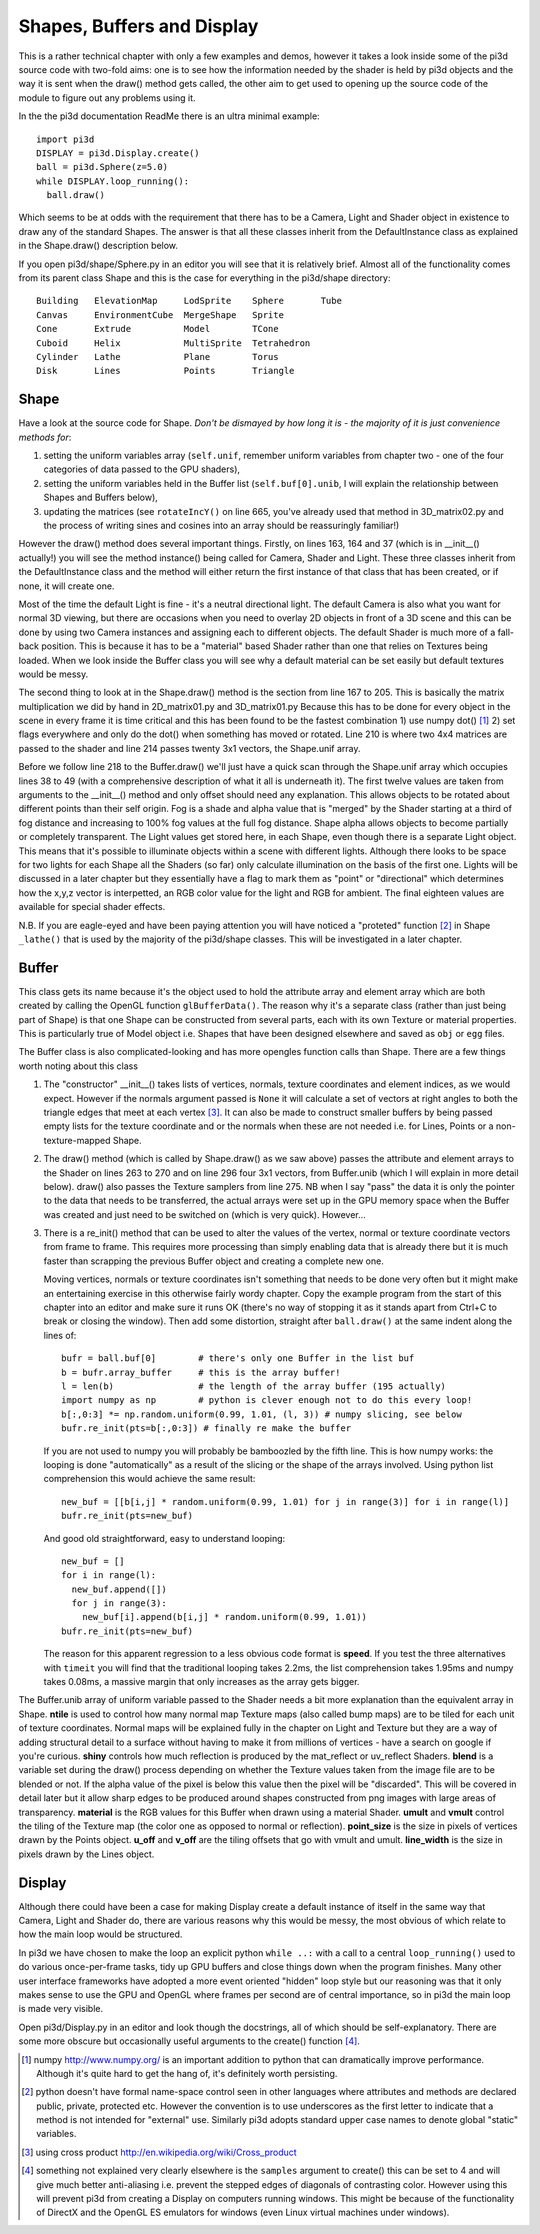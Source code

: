 .. highlight:: python
   :linenothreshold: 25

Shapes, Buffers and Display
===========================

This is a rather technical chapter with only a few examples and demos, however
it takes a look inside some of the pi3d source code with two-fold aims: one is
to see how the information needed by the shader is held by pi3d objects and the
way it is sent when the draw() method gets called, the other aim to get used
to opening up the source code of the module to figure out any problems using
it.

In the the pi3d documentation ReadMe there is an ultra minimal example::

  import pi3d
  DISPLAY = pi3d.Display.create()
  ball = pi3d.Sphere(z=5.0)
  while DISPLAY.loop_running():
    ball.draw()

Which seems to be at odds with the requirement that there has to be a Camera,
Light and Shader object in existence to draw any of the standard
Shapes. The answer is that all these classes inherit from the DefaultInstance
class as explained in the Shape.draw() description below.

If you open pi3d/shape/Sphere.py in an editor you will see that it is relatively
brief. Almost all of the functionality comes from its parent class Shape
and this is the case for everything in the pi3d/shape directory::

  Building   ElevationMap     LodSprite    Sphere       Tube
  Canvas     EnvironmentCube  MergeShape   Sprite  
  Cone       Extrude          Model        TCone
  Cuboid     Helix            MultiSprite  Tetrahedron
  Cylinder   Lathe            Plane        Torus
  Disk       Lines            Points       Triangle

Shape
-----

Have a look at the source code for Shape. *Don't be dismayed by how long it
is - the majority of it is just convenience methods for*:

#. setting the uniform variables array (``self.unif``, remember uniform variables
   from chapter two - one of the four categories of data passed to the GPU
   shaders),

#. setting the uniform variables held in the Buffer list (``self.buf[0].unib``,
   I will explain the relationship between Shapes and Buffers below),

#. updating the matrices (see ``rotateIncY()`` on line 665, you've already used
   that method in 3D_matrix02.py and the process of writing sines and cosines
   into an array should be reassuringly familiar!)

However the draw() method does several important things. Firstly, on lines
163, 164 and 37 (which is in __init__() actually!) you will see the method
instance() being called for Camera, Shader and Light. These three classes
inherit from the DefaultInstance class and the method will either return
the first instance of that class that has been created, or if none, it will
create one.

Most of the time the default Light is fine - it's a neutral directional
light. The default Camera is also what you want for normal 3D viewing, but
there are occasions when you need to overlay 2D objects in front of a 3D
scene and this can be done by using two Camera instances and assigning
each to different objects. The default Shader is much more of a fall-back
position. This is because it has to be a "material" based Shader rather
than one that relies on Textures being loaded. When we look inside the
Buffer class you will see why a default material can be set easily but
default textures would be messy.

The second thing to look at in the Shape.draw() method is the section from line
167 to 205. This is basically the matrix multiplication we did by hand in
2D_matrix01.py and 3D_matrix01.py Because this has to be done for every
object in the scene in every frame it is time critical and this has been
found to be the fastest combination 1) use numpy dot() [#]_ 2) set flags
everywhere and only do the dot() when something has moved or rotated.
Line 210 is where two 4x4 matrices are passed to the shader and line 214
passes twenty 3x1 vectors, the Shape.unif array.

Before we follow line 218 to the Buffer.draw() we'll just have a quick
scan through the Shape.unif array which occupies lines 38 to 49 (with a
comprehensive description of what it all is underneath it). The first twelve
values are taken from arguments to the __init__() method and only offset
should need any explanation. This allows objects to be rotated about different
points than their self origin. Fog is a shade and alpha value that is "merged"
by the Shader starting at a third of fog distance and increasing to 100% fog
values at the full fog distance. Shape alpha allows objects to become partially
or completely transparent. The Light values get stored here, in each Shape,
even though there is a separate Light object. This means that it's possible
to illuminate objects within a scene with different lights. Although there
looks to be space for two lights for each Shape all the Shaders (so far)
only calculate illumination on the basis of the first one. Lights will be
discussed in a later chapter but they essentially have a flag to mark them
as "point" or "directional" which determines how the x,y,z vector is
interpetted, an RGB color value for the light and RGB for ambient. The final
eighteen values are available for special shader effects.

N.B. If you are eagle-eyed and have been paying attention you will have
noticed a "proteted" function [#]_ in Shape ``_lathe()`` that is used by
the majority of the pi3d/shape classes. This will be investigated in a
later chapter.

Buffer
------

This class gets its name because it's the object used to hold the attribute
array and element array which are both created by calling the OpenGL function
``glBufferData()``. The reason why it's a separate class (rather than just
being part of Shape) is that one Shape can be constructed from several parts,
each with its own Texture or material properties. This is particularly true
of Model object i.e. Shapes that have been designed elsewhere and saved as
``obj`` or ``egg`` files.

The Buffer class is also complicated-looking and has more opengles function
calls than Shape. There are a few things worth noting about this class

#.  The "constructor" __init__() takes lists of vertices, normals, texture
    coordinates and element indices, as we would expect. However if the normals
    argument passed is ``None`` it will calculate a set of vectors at right
    angles to both the triangle edges that meet at each vertex [#]_. It can
    also be made to construct smaller buffers by being passed empty lists for
    the texture coordinate and or the normals when these are not needed i.e.
    for Lines, Points or a non-texture-mapped Shape.

#.  The draw() method (which is called by Shape.draw() as we saw above) passes
    the attribute and element arrays to the Shader on lines 263 to 270 and
    on line 296 four 3x1 vectors, from Buffer.unib (which I will explain in
    more detail below). draw() also passes the Texture samplers from line 275.
    NB when I say "pass" the data it is only the pointer to the data that needs
    to be transferred, the actual arrays were set up in the GPU memory space
    when the Buffer was created and just need to be switched on (which is
    very quick). However...

#.  There is a re_init() method that can be used to alter the values of the
    vertex, normal or texture coordinate vectors from frame to frame. This
    requires more processing than simply enabling data that is already there
    but it is much faster than scrapping the previous Buffer object and
    creating a complete new one.

    Moving vertices, normals or texture coordinates isn't something that needs
    to be done very often but it might make an entertaining exercise in this
    otherwise fairly wordy chapter. Copy the example program from the start of this
    chapter into an editor and make sure it runs OK (there's no way of stopping
    it as it stands apart from Ctrl+C to break or closing the window). Then
    add some distortion, straight after ``ball.draw()`` at the same indent
    along the lines of::

      bufr = ball.buf[0]        # there's only one Buffer in the list buf
      b = bufr.array_buffer     # this is the array buffer!
      l = len(b)                # the length of the array buffer (195 actually)
      import numpy as np        # python is clever enough not to do this every loop!
      b[:,0:3] *= np.random.uniform(0.99, 1.01, (l, 3)) # numpy slicing, see below
      bufr.re_init(pts=b[:,0:3]) # finally re make the buffer

    If you are not used to numpy you will probably be bamboozled by the
    fifth line. This is how numpy works: the looping is done "automatically"
    as a result of the slicing or the shape of the arrays involved. Using
    python list comprehension this would achieve the same result::
      
      new_buf = [[b[i,j] * random.uniform(0.99, 1.01) for j in range(3)] for i in range(l)]
      bufr.re_init(pts=new_buf)

    And good old straightforward, easy to understand looping::
      
      new_buf = []
      for i in range(l):
        new_buf.append([])
        for j in range(3):
          new_buf[i].append(b[i,j] * random.uniform(0.99, 1.01))
      bufr.re_init(pts=new_buf)

    The reason for this apparent regression to a less obvious code
    format is **speed**. If you test the three alternatives with ``timeit``
    you will find that the traditional looping takes 2.2ms, the list comprehension
    takes 1.95ms and numpy takes 0.08ms, a massive margin that only increases
    as the array gets bigger.

The Buffer.unib array of uniform variable passed to the Shader needs a
bit more explanation than the equivalent array in Shape. **ntile** is used
to control how many normal map Texture maps (also called bump maps) are to
be tiled for each unit of texture coordinates. Normal maps will be explained
fully in the chapter on Light and Texture but they are a way of adding structural
detail to a surface without having to make it from millions of vertices -
have a search on google if you're curious. **shiny** controls how much reflection
is produced by the mat_reflect or uv_reflect Shaders. **blend** is a variable
set during the draw() process depending on whether the Texture values taken
from the image file are to be blended or not. If the alpha value of the pixel
is below this value then the pixel will be "discarded". This will be covered
in detail later but it allow sharp edges to be produced around shapes
constructed from png images with large areas of transparency. **material**
is the RGB values for this Buffer when drawn using a material Shader. **umult**
and **vmult** control the tiling of the Texture map (the color one as opposed
to normal or reflection). **point_size** is the size in pixels of vertices
drawn by the Points object. **u_off** and **v_off** are the tiling offsets
that go with vmult and umult. **line_width** is the size in pixels drawn
by the Lines object.

Display
-------

Although there could have been a case for making Display create a default instance
of itself in the same way that Camera, Light and Shader do, there are
various reasons why this would be messy, the most obvious of which relate
to how the main loop would be structured.

In pi3d we have chosen to make the loop an explicit python ``while ..:``
with a call to a central ``loop_running()`` used to do various once-per-frame
tasks, tidy up GPU buffers and close things down when the program finishes. Many
other user interface frameworks have adopted a more event oriented "hidden" loop
style but our reasoning was that it only makes sense to use the GPU and OpenGL
where frames per second are of central importance, so in pi3d the main loop is made
very visible.

Open pi3d/Display.py in an editor and look though the docstrings, all of
which should be self-explanatory. There are some more obscure but occasionally
useful arguments to the create() function [#]_.

.. [#] numpy http://www.numpy.org/ is an important addition to python that can
   dramatically improve performance. Although it's quite hard to get the
   hang of, it's definitely worth persisting.
.. [#] python doesn't have formal name-space control seen in other languages
   where attributes and methods are declared public, private, protected
   etc. However the convention is to use underscores as the first letter to
   indicate that a method is not intended for "external" use. Similarly
   pi3d adopts standard upper case names to denote global "static" variables.
.. [#] using cross product http://en.wikipedia.org/wiki/Cross_product
.. [#] something not explained very clearly elsewhere is the ``samples``
   argument to create() this can be set to 4 and will give much better
   anti-aliasing i.e. prevent the stepped edges of diagonals of contrasting
   color. However using this will prevent pi3d from creating a Display on
   computers running windows. This might be because of the functionality of
   DirectX and the OpenGL ES emulators for windows (even Linux virtual
   machines under windows).
